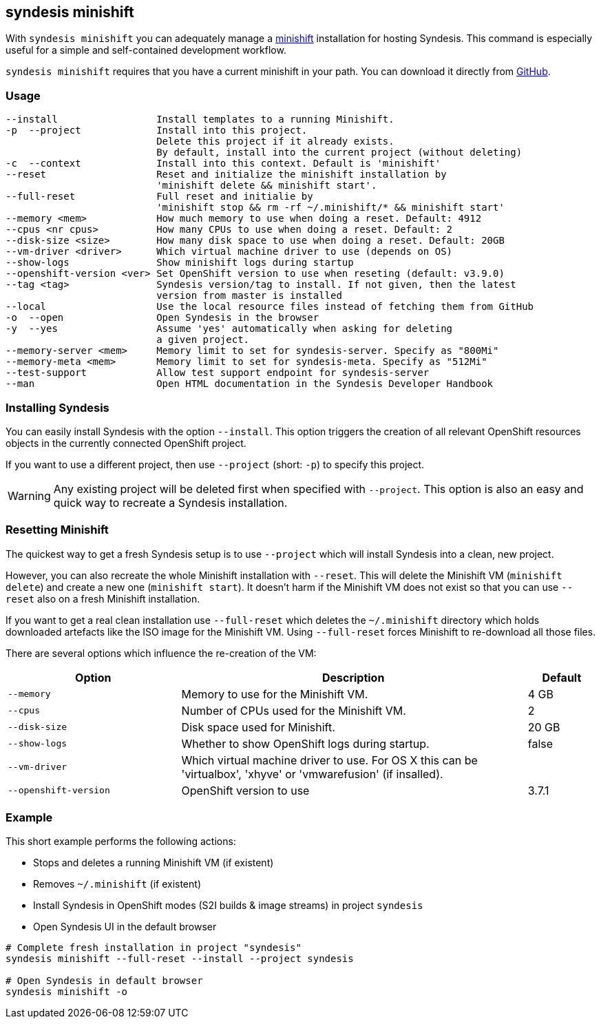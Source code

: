 [[syndesis-minishift]]
## syndesis minishift

With `syndesis minishift` you can adequately manage a https://www.openshift.org/minishift/[minishift] installation for hosting Syndesis.
This command is especially useful for a simple and self-contained development workflow.

`syndesis minishift` requires that you have a current minishift in your path.
You can download it directly from https://github.com/minishift/minishift/releases[GitHub].

[[syndesis-minishift-usage]]
### Usage

[source,indent=0,subs="verbatim,quotes"]
----
--install                 Install templates to a running Minishift.
-p  --project             Install into this project.
                          Delete this project if it already exists.
                          By default, install into the current project (without deleting)
-c  --context             Install into this context. Default is 'minishift'
--reset                   Reset and initialize the minishift installation by
                          'minishift delete && minishift start'.
--full-reset              Full reset and initialie by
                          'minishift stop && rm -rf ~/.minishift/* && minishift start'
--memory <mem>            How much memory to use when doing a reset. Default: 4912
--cpus <nr cpus>          How many CPUs to use when doing a reset. Default: 2
--disk-size <size>        How many disk space to use when doing a reset. Default: 20GB
--vm-driver <driver>      Which virtual machine driver to use (depends on OS)
--show-logs               Show minishift logs during startup
--openshift-version <ver> Set OpenShift version to use when reseting (default: v3.9.0)
--tag <tag>               Syndesis version/tag to install. If not given, then the latest
                          version from master is installed
--local                   Use the local resource files instead of fetching them from GitHub
-o  --open                Open Syndesis in the browser
-y  --yes                 Assume 'yes' automatically when asking for deleting
                          a given project.
--memory-server <mem>     Memory limit to set for syndesis-server. Specify as "800Mi"
--memory-meta <mem>       Memory limit to set for syndesis-meta. Specify as "512Mi"
--test-support            Allow test support endpoint for syndesis-server
--man                     Open HTML documentation in the Syndesis Developer Handbook
----

### Installing Syndesis

You can easily install Syndesis with the option `--install`.
This option triggers the creation of all relevant OpenShift resources objects in the currently connected OpenShift project.

If you want to use a different project, then use `--project` (short: `-p`) to specify this project.

WARNING: Any existing project will be deleted first when specified with `--project`. This option is also an easy and quick way to recreate a Syndesis installation.

### Resetting Minishift

The quickest way to get a fresh Syndesis setup is to use `--project` which will install Syndesis into a clean, new project.

However, you can also recreate the whole Minishift installation with `--reset`. This will delete the Minishift VM (`minishift delete`) and create a new one (`minishift start`).
It doesn't harm if the Minishift VM does not exist so that you can use `--reset` also on a fresh Minishift installation.

If you want to get a real clean installation use `--full-reset` which deletes the `~/.minishift` directory which holds downloaded artefacts like the ISO image for the Minishift VM.
Using `--full-reset` forces Minishift to re-download all those files.

There are several options which influence the re-creation of the VM:

[cols="5,10,2",options="header"]
|===
| Option
| Description
| Default

|`--memory`
| Memory to use for the Minishift VM.
| 4 GB

|`--cpus`
| Number of CPUs used for the Minishift VM.
| 2

|`--disk-size`
| Disk space used for Minishift.
| 20 GB

|`--show-logs`
| Whether to show OpenShift logs during startup.
| false

|`--vm-driver`
| Which virtual machine driver to use. For OS X this can be 'virtualbox', 'xhyve' or 'vmwarefusion' (if insalled).
|

|`--openshift-version`
| OpenShift version to use
| 3.7.1
|===

### Example

This short example performs the following actions:

* Stops and deletes a running Minishift VM (if existent)
* Removes `~/.minishift` (if existent)
* Install Syndesis in OpenShift modes (S2I builds & image streams) in project `syndesis`
* Open Syndesis UI in the default browser

```
# Complete fresh installation in project "syndesis"
syndesis minishift --full-reset --install --project syndesis

# Open Syndesis in default browser
syndesis minishift -o
```
